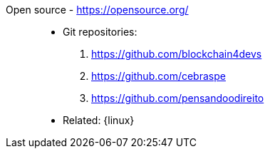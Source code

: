 [#open-source]#Open source# - https://opensource.org/::
* Git repositories:
. https://github.com/blockchain4devs
. https://github.com/cebraspe
. https://github.com/pensandoodireito
* Related: {linux}
